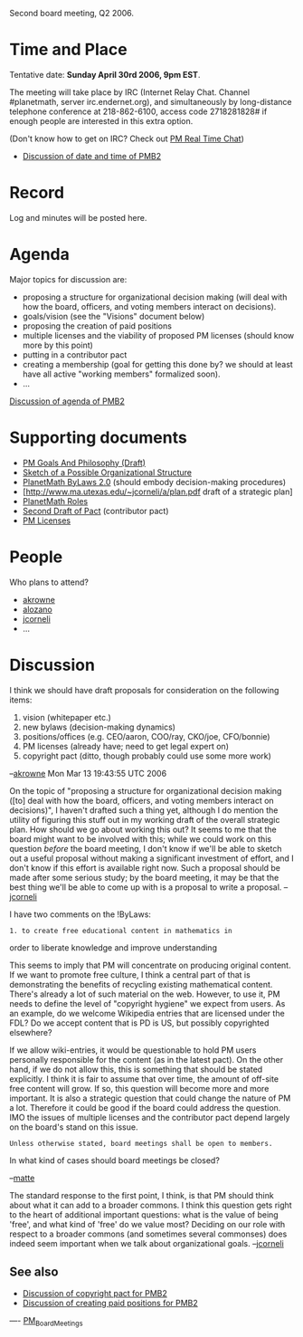 #+STARTUP: showeverything logdone
#+options: num:nil

Second board meeting, Q2 2006.

* Time and Place

Tentative date: *Sunday April 30rd 2006, 9pm EST*. 

The meeting will take place by IRC (Internet Relay Chat. Channel
#planetmath, server irc.endernet.org), and simultaneously by
long-distance telephone conference at 218-862-6100, access code
2718281828# if enough people are interested in this extra option.

(Don't know how to get on IRC? Check out [[file:PM Real Time Chat.org][PM Real Time Chat]])

 * [[file:Discussion of date and time of PMB2.org][Discussion of date and time of PMB2]]

* Record

Log and minutes will be posted here.

* Agenda

Major topics for discussion are:

 * proposing a structure for organizational decision making (will deal with how the board, officers, and voting members interact on decisions).
 * goals/vision (see the "Visions" document below)
 * proposing the creation of paid positions
 * multiple licenses and the viability of proposed PM licenses (should know more by this point)
 * putting in a contributor pact
 * creating a membership (goal for getting this done by?  we should at least have all active "working members" formalized soon).
 * ...

[[file:Discussion of agenda of PMB2.org][Discussion of agenda of PMB2]]

* Supporting documents

 * [[file:PM Goals And Philosophy (Draft).org][PM Goals And Philosophy (Draft)]]
 * [[file:Sketch of a Possible Organizational Structure.org][Sketch of a Possible Organizational Structure]]
 * [[file:PlanetMath ByLaws 2.0.org][PlanetMath ByLaws 2.0]] (should embody decision-making procedures) 
 * [http://www.ma.utexas.edu/~jcorneli/a/plan.pdf draft of a strategic plan]
 * [[file:PlanetMath Roles.org][PlanetMath Roles]]
 * [[file:Second Draft of Pact.org][Second Draft of Pact]] (contributor pact)
 * [[file:PM Licenses.org][PM Licenses]]

* People

Who plans to attend?

 * [[file:akrowne.org][akrowne]]
 * [[file:alozano.org][alozano]]
 * [[file:jcorneli.org][jcorneli]]
 * ...

* Discussion

I think we should have draft proposals for consideration on the following items:

 1. vision (whitepaper etc.)
 1. new bylaws (decision-making dynamics)
 1. positions/offices (e.g. CEO/aaron, COO/ray, CKO/joe, CFO/bonnie)
 1. PM licenses (already have; need to get legal expert on)
 1. copyright pact (ditto, though probably could use some more work)

--[[file:akrowne.org][akrowne]] Mon Mar 13 19:43:55 UTC 2006

On the topic of "proposing a structure for organizational decision
making ([to] deal with how the board, officers, and voting members
interact on decisions)", I haven't drafted such a thing yet, although
I do mention the utility of figuring this stuff out in my working
draft of the overall strategic plan.  How should we go about working
this out?  It seems to me that the board might want to be involved
with this; while we could work on this question /before/ the board
meeting, I don't know if we'll be able to sketch out a useful proposal
without making a significant investment of effort, and I don't know if
this effort is available right now.  Such a proposal should be made
after some serious study; by the board meeting, it may be that the
best thing we'll be able to come up with is a proposal to write a
proposal. --[[file:jcorneli.org][jcorneli]]

I have two comments on the !ByLaws:

: 1. to create free educational content in mathematics in 
order to liberate knowledge and improve understanding

This seems to imply that PM will concentrate on producing 
original content. If we want to promote free culture, I think a 
central part of that is demonstrating the benefits of recycling existing 
mathematical content. There's already a lot of such material on 
the web. However, to use it, PM needs to define the 
level of "copyright hygiene" we expect from users. As an example, 
do we welcome Wikipedia entries that are licensed under the FDL? 
Do we accept content that is PD is US, but possibly copyrighted
elsewhere?

If we allow wiki-entries, it would be questionable to hold PM
users personally responsible for the content (as in the latest pact). 
On the other hand, if we do not allow this, this is something 
that should be stated explicitly. I think it is fair to assume
that over time, the amount of off-site free content will grow.
If so, this question will become more and more important.  
It is also a strategic question that could change the nature 
of PM a lot. Therefore it could be good if the board could
address the question. IMO the issues of multiple licenses 
and the contributor pact depend largely on the board's stand on 
this issue. 

: Unless otherwise stated, board meetings shall be open to members.

In what kind of cases should board meetings be closed?

--[[file:matte.org][matte]]

The standard response to the first point, I think, is that PM
should think about what it can add to a broader commons.  I think
this question gets right to the heart of additional important questions:
what is the value of being 'free', and what kind of 'free' do we value
most?  Deciding on our role with respect to a broader commons (and sometimes several
commonses) does indeed seem important when we talk about organizational goals.
--[[file:jcorneli.org][jcorneli]]



** See also

 * [[file:Discussion of copyright pact for PMB2.org][Discussion of copyright pact for PMB2]]
 * [[file:Discussion of creating paid positions for PMB2.org][Discussion of creating paid positions for PMB2]]

----
[[file:PM_Board_Meetings.org][PM_Board_Meetings]]
